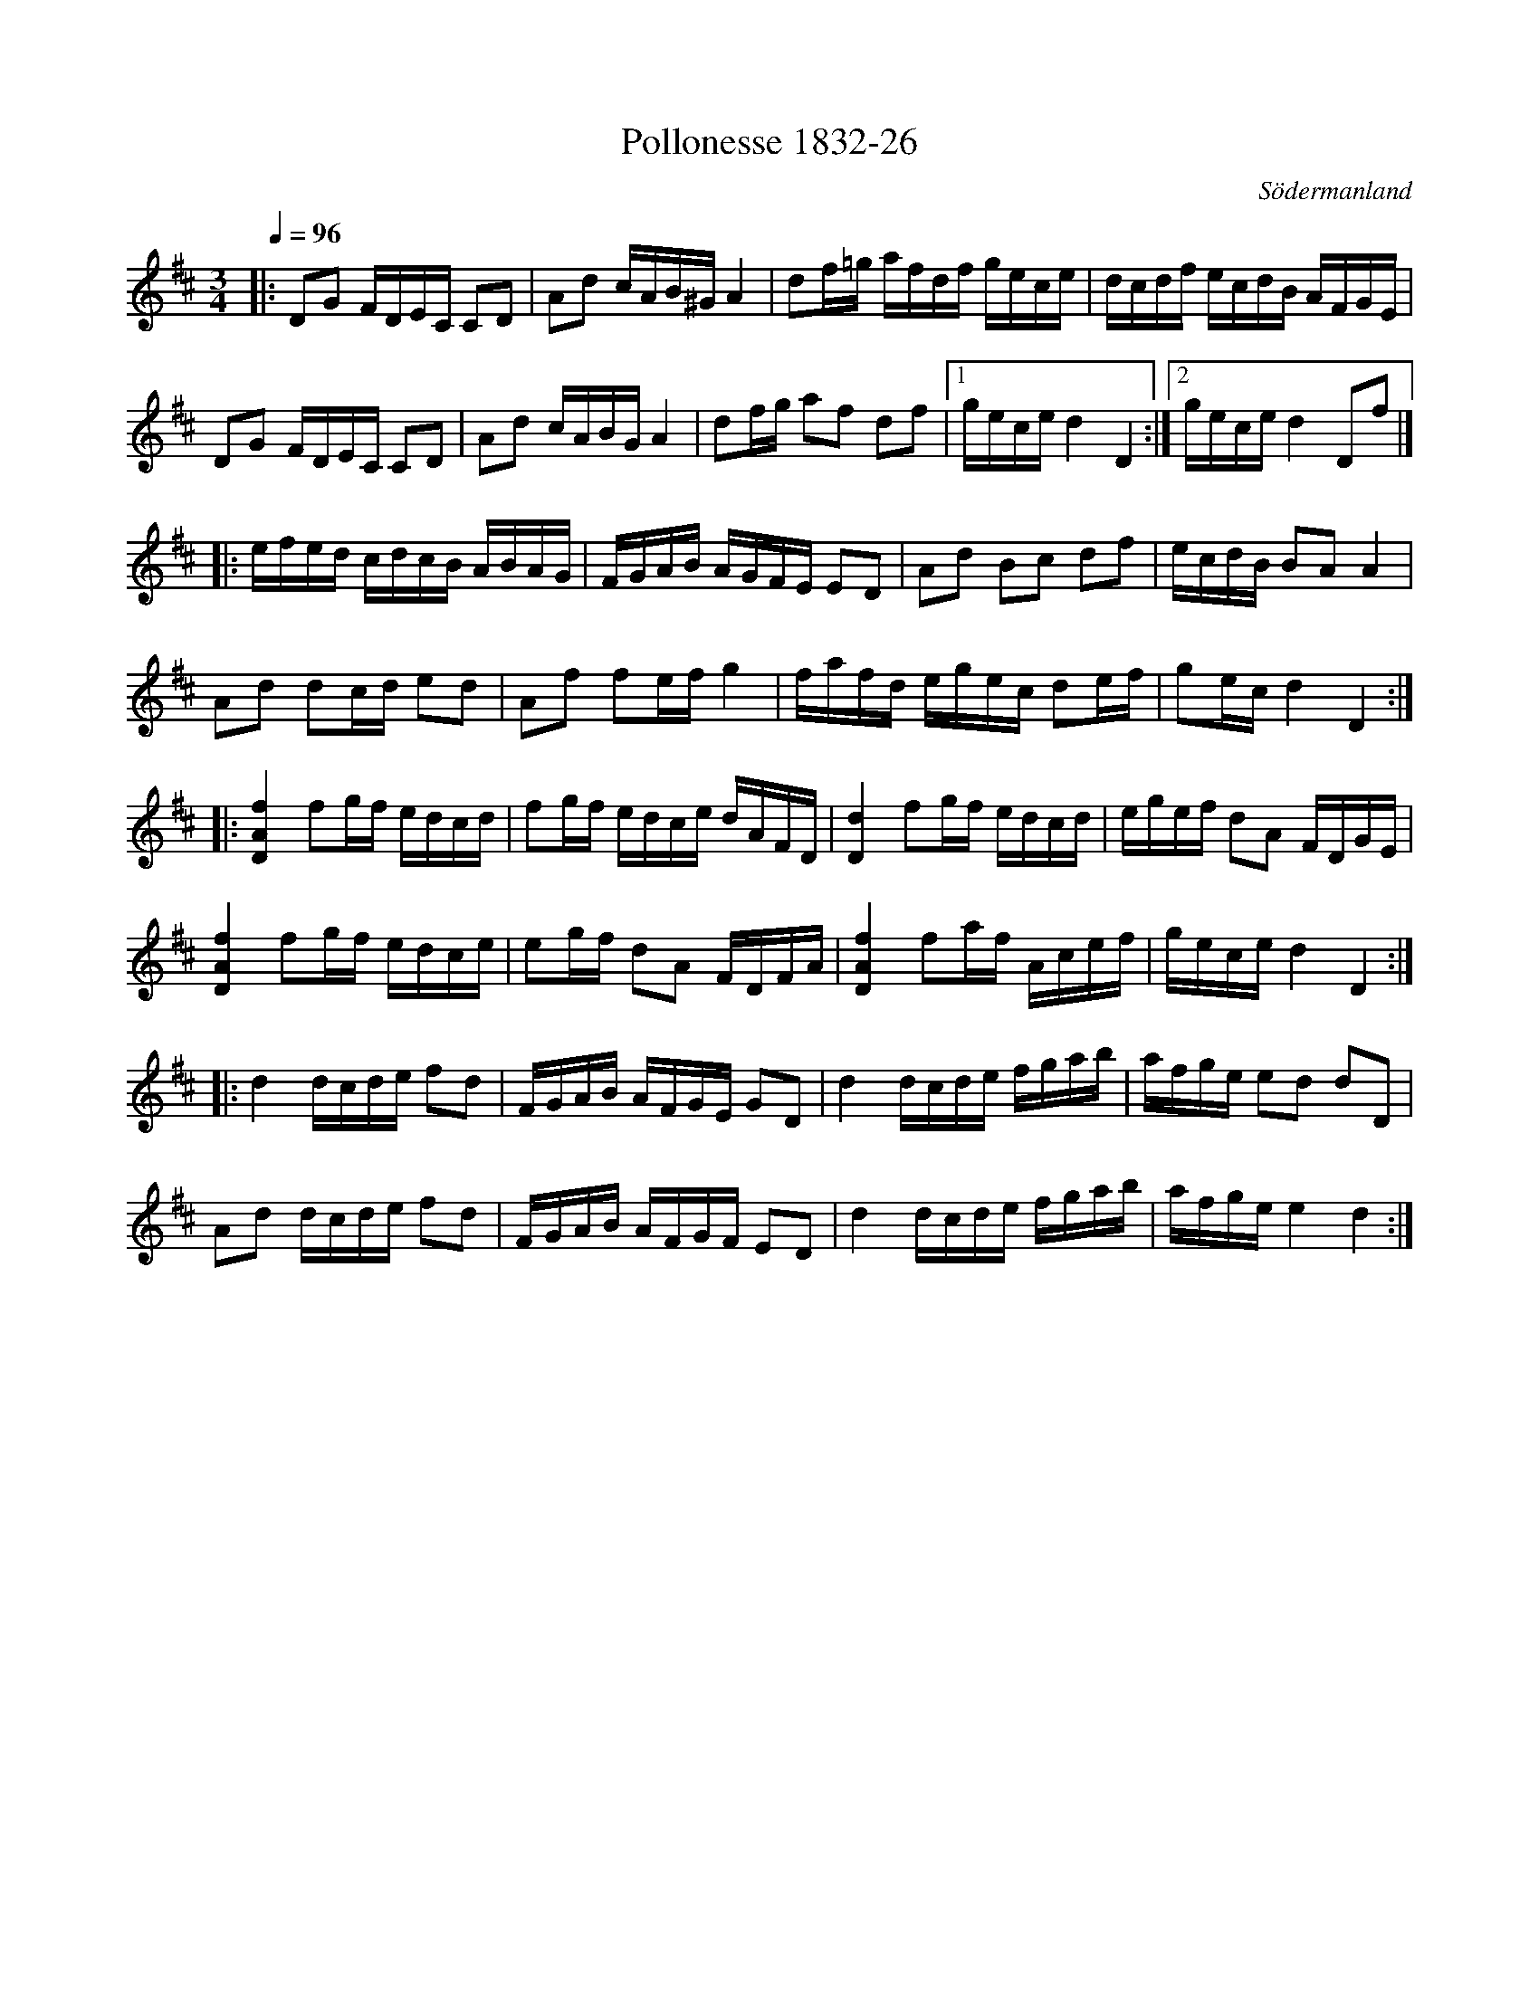 %%abc-charset utf-8

X:26
T:Pollonesse 1832-26
O:Södermanland
R:Slängpolska
B:Notbok 1832 från Sörmlands museum
B:Jämför FMK - katalog Ma4 bild 33 nr 141 ur [[Notböcker/Kumlins notsamling]]
N:[[http://www.sormlandsmusikarkiv.se/noter/1832/1832.html]]
Z:Jonas Brunskog (via midi)
M:3/4
L:1/8
Q:1/4=96
K:D
|:DG F/2D/2E/2C/2 CD|Ad c/2A/2B/2^G/2 A2|df/2=g/2 a/2f/2d/2f/2 g/2e/2c/2e/2|d/2c/2d/2f/2 e/2c/2d/2B/2 A/2F/2G/2E/2|
DG F/2D/2E/2C/2 CD|Ad c/2A/2B/2G/2 A2|df/2g/2 af df|[1 g/2e/2c/2e/2 d2D2:|[2 g/2e/2c/2e/2 d2Df|]
|:e/2f/2e/2d/2 c/2d/2c/2B/2 A/2B/2A/2G/2|F/2G/2A/2B/2 A/2G/2F/2E/2 ED|Ad Bc df|e/2c/2d/2B/2 BA A2|
Ad dc/2d/2 ed|Af fe/2f/2 g2|f/2a/2f/2d/2 e/2g/2e/2c/2 de/2f/2|ge/2c/2 d2D2:|
|:[f2A2D2] fg/2f/2 e/2d/2c/2d/2|fg/2f/2 e/2d/2c/2e/2 d/2A/2F/2D/2|[d2D2] fg/2f/2 e/2d/2c/2d/2|e/2g/2e/2f/2 dA F/2D/2G/2E/2|
[f2A2D2] fg/2f/2 e/2d/2c/2e/2|eg/2f/2 dA F/2D/2F/2A/2|[f2A2D2] fa/2f/2 A/2c/2e/2f/2|g/2e/2c/2e/2 d2D2:|
|:d2 d/2c/2d/2e/2 fd|F/2G/2A/2B/2 A/2F/2G/2E/2 GD|d2 d/2c/2d/2e/2 f/2g/2a/2b/2|a/2f/2g/2e/2 ed dD|
Ad d/2c/2d/2e/2 fd|F/2G/2A/2B/2 A/2F/2G/2F/2 ED|d2 d/2c/2d/2e/2 f/2g/2a/2b/2|a/2f/2g/2e/2 e2d2:|

